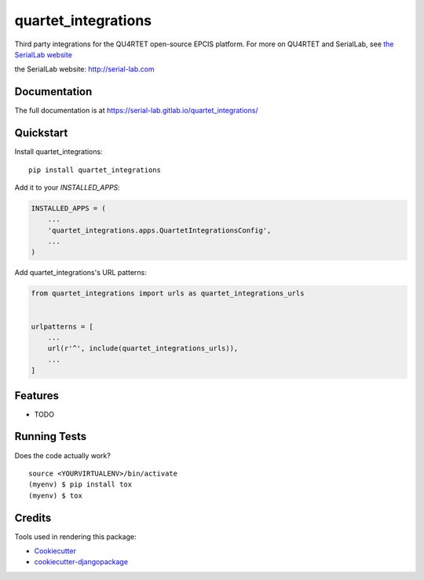 =============================
quartet_integrations
=============================

.. image:: https://gitlab.com/serial-lab/quartet_integrations/badges/master/coverage.svg
   :target: https://gitlab.com/serial-lab/quartet_integrations/pipelines
.. image:: https://gitlab.com/serial-lab/quartet_integrations/badges/master/pipeline.svg
   :target: https://gitlab.com/serial-lab/quartet_integrations/commits/master
.. image:: https://badge.fury.io/py/quartet_integrations.svg
    :target: https://badge.fury.io/py/quartet_integrations
    
Third party integrations for the QU4RTET open-source EPCIS platform.  For
more on QU4RTET and SerialLab, see `the SerialLab website`_

_`the SerialLab website`: http://serial-lab.com

Documentation
-------------

The full documentation is at https://serial-lab.gitlab.io/quartet_integrations/

Quickstart
----------

Install quartet_integrations::

    pip install quartet_integrations

Add it to your `INSTALLED_APPS`:

.. code-block:: python

    INSTALLED_APPS = (
        ...
        'quartet_integrations.apps.QuartetIntegrationsConfig',
        ...
    )

Add quartet_integrations's URL patterns:

.. code-block:: python

    from quartet_integrations import urls as quartet_integrations_urls


    urlpatterns = [
        ...
        url(r'^', include(quartet_integrations_urls)),
        ...
    ]

Features
--------

* TODO

Running Tests
-------------

Does the code actually work?

::

    source <YOURVIRTUALENV>/bin/activate
    (myenv) $ pip install tox
    (myenv) $ tox

Credits
-------

Tools used in rendering this package:

*  Cookiecutter_
*  `cookiecutter-djangopackage`_

.. _Cookiecutter: https://github.com/audreyr/cookiecutter
.. _`cookiecutter-djangopackage`: https://github.com/pydanny/cookiecutter-djangopackage
